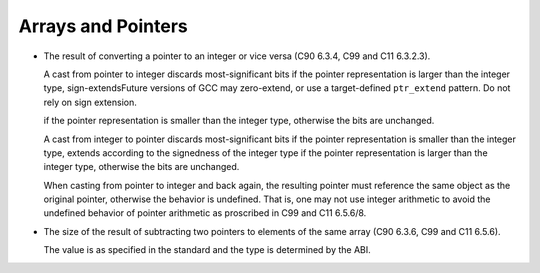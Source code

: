 ..
  Copyright 1988-2021 Free Software Foundation, Inc.
  This is part of the GCC manual.
  For copying conditions, see the GPL license file

.. _arrays-and-pointers-implementation:

Arrays and Pointers
*******************

* The result of converting a pointer to an integer or
  vice versa (C90 6.3.4, C99 and C11 6.3.2.3).

  A cast from pointer to integer discards most-significant bits if the
  pointer representation is larger than the integer type,
  sign-extendsFuture versions of GCC may zero-extend, or use
  a target-defined ``ptr_extend`` pattern.  Do not rely on sign extension.

  if the pointer representation is smaller than the integer type, otherwise
  the bits are unchanged.

  .. ??? We've always claimed that pointers were unsigned entities.

  .. Shouldn't we therefore be doing zero-extension?  If so, the bug

  .. is in convert_to_integer, where we call type_for_size and request

  .. a signed integral type.  On the other hand, it might be most useful

  .. for the target if we extend according to POINTERS_EXTEND_UNSIGNED.

  A cast from integer to pointer discards most-significant bits if the
  pointer representation is smaller than the integer type, extends according
  to the signedness of the integer type if the pointer representation
  is larger than the integer type, otherwise the bits are unchanged.

  When casting from pointer to integer and back again, the resulting
  pointer must reference the same object as the original pointer, otherwise
  the behavior is undefined.  That is, one may not use integer arithmetic to
  avoid the undefined behavior of pointer arithmetic as proscribed in
  C99 and C11 6.5.6/8.

* The size of the result of subtracting two pointers to elements
  of the same array (C90 6.3.6, C99 and C11 6.5.6).

  The value is as specified in the standard and the type is determined
  by the ABI.

